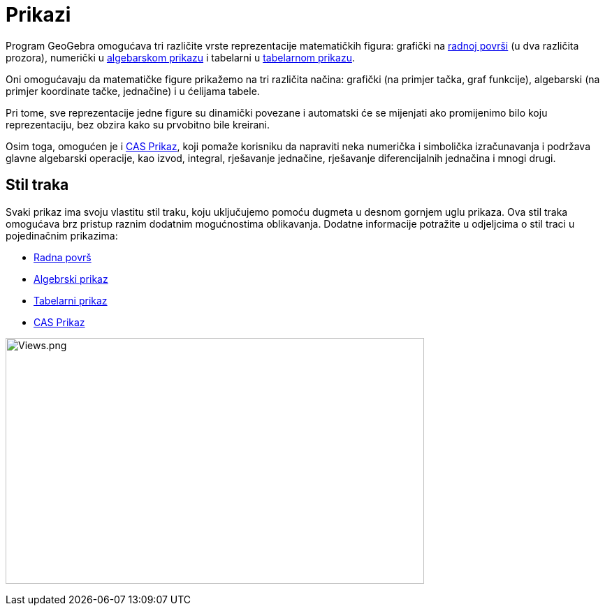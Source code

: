= Prikazi
:page-en: Views
ifdef::env-github[:imagesdir: /bs/modules/ROOT/assets/images]

Program GeoGebra omogućava tri različite vrste reprezentacije matematičkih figura: grafički na
xref:/Radna_površ.adoc[radnoj površi] (u dva različita prozora), numerički u xref:/Algebarski_Prikaz.adoc[algebarskom
prikazu] i tabelarni u xref:/Tabelarni_prikaz.adoc[tabelarnom prikazu].

Oni omogućavaju da matematičke figure prikažemo na tri različita načina: grafički (na primjer tačka, graf funkcije),
algebarski (na primjer koordinate tačke, jednačine) i u ćelijama tabele.

Pri tome, sve reprezentacije jedne figure su dinamički povezane i automatski će se mijenjati ako promijenimo bilo koju
reprezentaciju, bez obzira kako su prvobitno bile kreirani.

Osim toga, omogućen je i xref:/CAS_Prikaz.adoc[CAS Prikaz], koji pomaže korisniku da napraviti neka numerička i
simbolička izračunavanja i podržava glavne algebarski operacije, kao izvod, integral, rješavanje jednačine, rješavanje
diferencijalnih jednačina i mnogi drugi.

== Stil traka

Svaki prikaz ima svoju vlastitu stil traku, koju uključujemo pomoću dugmeta u desnom gornjem uglu prikaza. Ova stil
traka omogućava brz pristup raznim dodatnim mogućnostima oblikavanja. Dodatne informacije potražite u odjeljcima o stil
traci u pojedinačnim prikazima:

* xref:/Radna_površ.adoc[Radna površ]
* xref:/Algebarski_Prikaz.adoc[Algebrski prikaz]
* xref:/Tabelarni_prikaz.adoc[Tabelarni prikaz]
* xref:/CAS_Prikaz.adoc[CAS Prikaz]

image:Views.png[Views.png,width=599,height=352]
